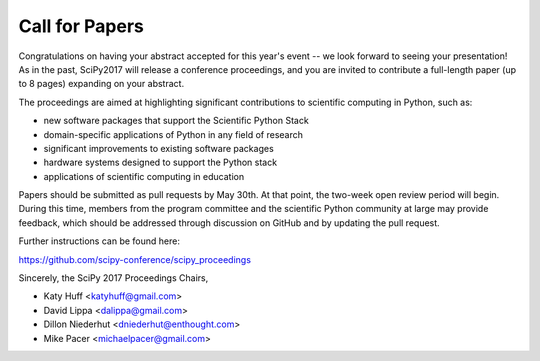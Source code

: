 Call for Papers
===============

Congratulations on having your abstract accepted for this year's 
event -- we look forward to seeing your presentation! As in the 
past, SciPy2017 will release a conference proceedings, and you 
are invited to contribute a full-length paper (up to 8 pages) 
expanding on your abstract.

The proceedings are aimed at highlighting significant 
contributions to scientific computing in Python, such as:

- new software packages that support the Scientific Python Stack
- domain-specific applications of Python in any field of research
- significant improvements to existing software packages
- hardware systems designed to support the Python stack
- applications of scientific computing in education

Papers should be submitted as pull requests by May 30th. 
At that point, the two-week open review period will begin. 
During this time, members from the program committee and 
the scientific Python community at large may provide 
feedback, which should be addressed through discussion 
on GitHub and by updating the pull request.

Further instructions can be found here:

https://github.com/scipy-conference/scipy_proceedings

Sincerely, the SciPy 2017 Proceedings Chairs,

- Katy Huff <katyhuff@gmail.com>
- David Lippa <dalippa@gmail.com>
- Dillon Niederhut <dniederhut@enthought.com>
- Mike Pacer <michaelpacer@gmail.com>
